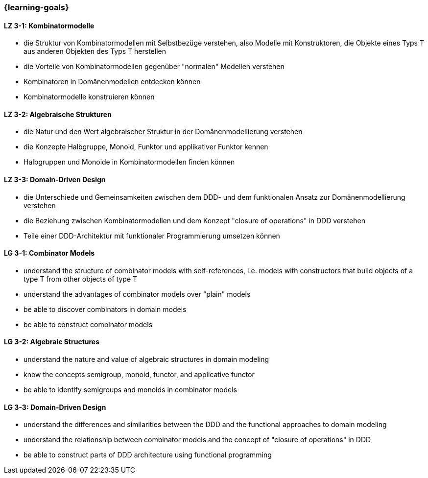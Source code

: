 === {learning-goals}

// tag::DE[]
[[LZ-3-1]]
==== LZ 3-1: Kombinatormodelle

* die Struktur von Kombinatormodellen mit Selbstbezüge verstehen, also
  Modelle mit Konstruktoren, die Objekte eines Typs T aus anderen
  Objekten des Typs T herstellen
* die Vorteile von Kombinatormodellen gegenüber "normalen" Modellen
  verstehen
* Kombinatoren in Domänenmodellen entdecken können
* Kombinatormodelle konstruieren können

[[LZ-3-2]]
==== LZ 3-2: Algebraische Strukturen

* die Natur und den Wert algebraischer Struktur in der
  Domänenmodellierung verstehen
* die Konzepte Halbgruppe, Monoid, Funktor und applikativer Funktor
  kennen
* Halbgruppen und Monoide in Kombinatormodellen finden können

[[LZ-3-3]]
==== LZ 3-3: Domain-Driven Design

* die Unterschiede und Gemeinsamkeiten zwischen dem DDD- und dem
  funktionalen Ansatz zur Domänenmodellierung verstehen
* die Beziehung zwischen Kombinatormodellen und dem Konzept "closure
  of operations" in DDD verstehen
* Teile einer DDD-Architektur mit funktionaler Programmierung umsetzen
  können

// end::DE[]

// tag::EN[]
[[LG-3-1]]
==== LG 3-1: Combinator Models

* understand the structure of combinator models with self-references,
  i.e. models with constructors that build objects of a type T from
  other objects of type T
* understand the advantages of combinator models over "plain" models
* be able to discover combinators in domain models
* be able to construct combinator models

[[LG-3-2]]
==== LG 3-2: Algebraic Structures

* understand the nature and value of algebraic structures in domain
  modeling
* know the concepts semigroup, monoid, functor, and applicative
  functor
* be able to identify semigroups and monoids in combinator models

[[LG-3-3]]
==== LG 3-3: Domain-Driven Design

* understand the differences and similarities between the DDD and the
  functional approaches to domain modeling
* understand the relationship between combinator models and the
  concept of "closure of operations" in DDD
* be able to construct parts of DDD architecture using functional
  programming

// end::EN[]


